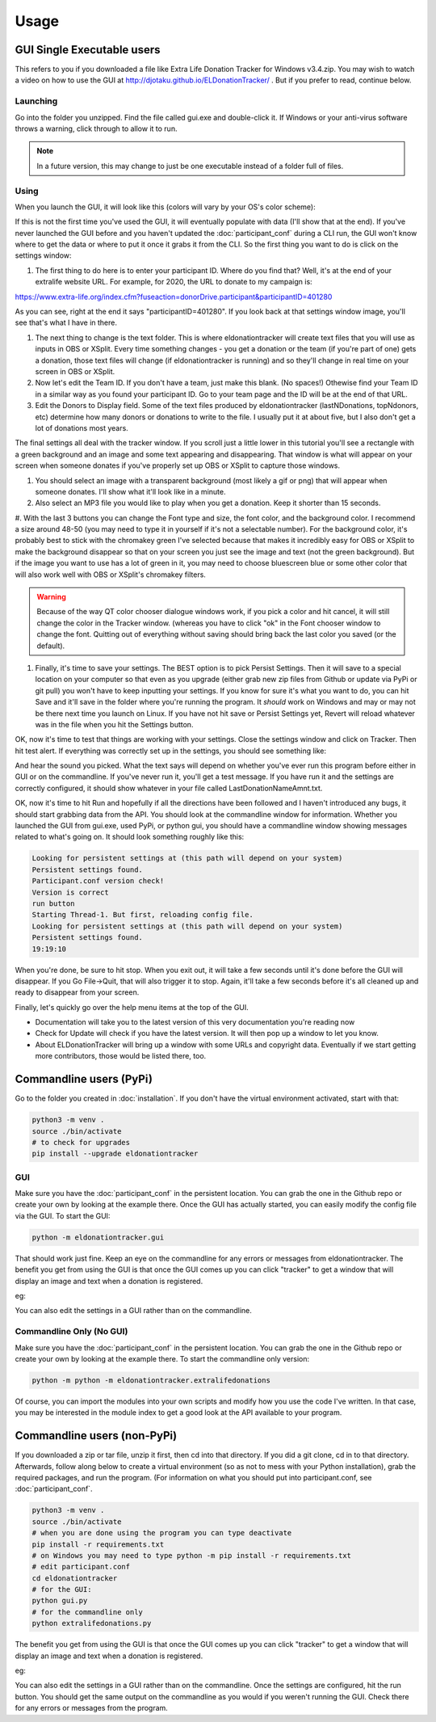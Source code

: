 =====
Usage
=====

GUI Single Executable users
^^^^^^^^^^^^^^^^^^^^^^^^^^^

This refers to you if you downloaded a file like Extra Life Donation Tracker for Windows v3.4.zip. You may wish to watch a video on how to use the GUI at http://djotaku.github.io/ELDonationTracker/ . But if you prefer to read, continue below.

Launching
---------

Go into the folder you unzipped. Find the file called gui.exe and double-click it. If Windows or your anti-virus software throws a warning, click through to allow it to run.

.. note::

    In a future version, this may change to just be one executable instead of a folder full of files.

Using
-----

When you launch the GUI, it will look like this (colors will vary by your OS's color scheme):

.. image :: /images/GUI_startup.png

If this is not the first time you've used the GUI, it will eventually populate with data (I'll show that at the end). If you've never launched the GUI before and you haven't updated the :doc:`participant_conf` during a CLI run, the GUI won't know where to get the data or where to put it once it grabs it from the CLI. So the first thing you want to do is click on the settings window:

.. image :: /images/Settings_Window.png

#. The first thing to do here is to enter your participant ID. Where do you find that? Well, it's at the end of your extralife website URL. For example, for 2020, the URL to donate to my campaign is:

https://www.extra-life.org/index.cfm?fuseaction=donorDrive.participant&participantID=401280

As you can see, right at the end it says "participantID=401280". If you look back at that settings window image, you'll see that's what I have in there. 

#. The next thing to change is the text folder. This is where eldonationtracker will create text files that you will use as inputs in OBS or XSplit. Every time something changes - you get a donation or the team (if you're part of one) gets a donation, those text files will change (if eldonationtracker is running) and so they'll change in real time on your screen in OBS or XSplit. 

#. Now let's edit the Team ID. If you don't have a team, just make this blank. (No spaces!) Othewise find your Team ID in a similar way as you found your participant ID. Go to your team page and the ID will be at the end of that URL.

#. Edit the Donors to Display field. Some of the text files produced by eldonationtracker (lastNDonations, topNdonors, etc) determine how many donors or donations to write to the file. I usually put it at about five, but I also don't get a lot of donations most years.

The final settings all deal with the tracker window. If you scroll just a little lower in this tutorial you'll see a rectangle with a green
background and an image and some text appearing and disappearing. That window is what will appear on your screen when someone donates if you've
properly set up OBS or XSplit to capture those windows.

#. You should select an image with a transparent background (most likely a gif or png) that will appear when someone donates. I'll show what it'll look like in a minute.

#. Also select an MP3 file you would like to play when you get a donation. Keep it shorter than 15 seconds.

#. With the last 3 buttons you can change the Font type and size, the font color, and the background color.
I recommend a size around 48-50 (you may need to type it in yourself if it's not a selectable number).
For the background color, it's probably best to stick with the chromakey green I've selected because
that makes it incredibly easy for OBS or XSplit to make the background disappear so that on your
screen you just see the image and text (not the green background). But if the image you want to use
has a lot of green in it, you may need to choose bluescreen blue or some other color that will also work well with
OBS or XSplit's chromakey filters.

.. warning::

    Because of the way QT color chooser dialogue windows work, if you pick a color and hit cancel, it will still change the color in the Tracker window. (whereas you have to click "ok" in the Font chooser window to change the font. Quitting out of everything without saving should bring back the last color you saved (or the default).

#. Finally, it's time to save your settings. The BEST option is to pick Persist Settings. Then it will save to a special location on your computer so that even as you upgrade (either grab new zip files from Github or update via PyPi or git pull) you won't have to keep inputting your settings. If you know for sure it's what you want to do, you can hit Save and it'll save in the folder where you're running the program. It *should* work on Windows and may or may not be there next time you launch on Linux. If you have not hit save or Persist Settings yet, Revert will reload whatever was in the file when you hit the Settings button.

OK, now it's time to test that things are working with your settings. Close the settings window and click on Tracker. Then hit test alert. If everything was correctly set up in the settings, you should see something like:

.. image :: /images/tracker.gif

And hear the sound you picked. What the text says will depend on whether you've ever run this program before either in GUI or on the commandline. If you've never run it, you'll get a test message. If you have run it and the settings are correctly configured, it should show whatever in your file called LastDonationNameAmnt.txt. 

OK, now it's time to hit Run and hopefully if all the directions have been followed and I haven't introduced any bugs, it should start grabbing data from the API. You should look at the commandline window for information. Whether you launched the GUI from gui.exe, used PyPi, or python gui, you should have a commandline window showing messages related to what's going on. It should look something roughly like this:

.. code-block:: Bash

    Looking for persistent settings at (this path will depend on your system)
    Persistent settings found.
    Participant.conf version check!
    Version is correct
    run button
    Starting Thread-1. But first, reloading config file.
    Looking for persistent settings at (this path will depend on your system)
    Persistent settings found.
    19:19:10

When you're done, be sure to hit stop. When you exit out, it will take a few seconds until it's done before the GUI will disappear. If you Go File->Quit, that will also trigger it to stop. Again, it'll take a few seconds before it's all cleaned up and ready to disappear from your screen.
    
Finally, let's quickly go over the help menu items at the top of the GUI.

.. image :: /images/GUI_helpmenu.png
    
- Documentation will take you to the latest version of this very documentation you're reading now
- Check for Update will check if you have the latest version. It will then pop up a window to let you know.
- About ELDonationTracker will bring up a window with some URLs and copyright data. Eventually if we start getting more contributors, those would be listed there, too.
    
Commandline users (PyPi)
^^^^^^^^^^^^^^^^^^^^^^^^

Go to the folder you created in :doc:`installation`. If you don't have the virtual environment activated, start with that:

.. code-block:: Bash

    python3 -m venv .
    source ./bin/activate
    # to check for upgrades
    pip install --upgrade eldonationtracker


GUI
---

Make sure you have the :doc:`participant_conf` in the persistent location. You can grab the one in the Github repo or create your own by looking at the example there. Once the GUI has actually started, you can easily modify the config file via the GUI. To start the GUI:

.. code-block:: Bash

   python -m eldonationtracker.gui
   
That should work just fine. Keep an eye on the commandline for any errors or messages from eldonationtracker. The benefit you get from using the GUI is that once the GUI comes up you can click "tracker" to get a window that will display an image and text when a donation is registered. 

eg:

.. image :: /images/tracker.gif

You can also edit the settings in a GUI rather than on the commandline.   

Commandline Only (No GUI)
-------------------------

Make sure you have the :doc:`participant_conf` in the persistent location. You can grab the one in the Github repo or create your own by looking at the example there. To start the commandline only version:

.. code-block:: Bash

   python -m python -m eldonationtracker.extralifedonations


Of course, you can import the modules into your own scripts and modify how you use the code I've written. In that case, you may be interested in the module index to get a good look at the API available to your program.
   
Commandline users (non-PyPi)
^^^^^^^^^^^^^^^^^^^^^^^^^^^^

If you downloaded a zip or tar file, unzip it first, then cd into that directory. If you did a git clone, cd in to that directory. Afterwards, follow along below to create a virtual environment (so as not to mess with your Python installation), grab the required packages, and run the program. (For information on what you should put into participant.conf, see :doc:`participant_conf`.

.. code-block:: Bash

    python3 -m venv .
    source ./bin/activate
    # when you are done using the program you can type deactivate
    pip install -r requirements.txt 
    # on Windows you may need to type python -m pip install -r requirements.txt
    # edit participant.conf 
    cd eldonationtracker
    # for the GUI:
    python gui.py
    # for the commandline only
    python extralifedonations.py

The benefit you get from using the GUI is that once the GUI comes up you can click "tracker" to get a window that will display an image and text when a donation is registered. 

eg:

.. image :: /images/tracker.gif

You can also edit the settings in a GUI rather than on the commandline. Once the settings are configured, hit the run button. You should get the same output on the commandline as you would if you weren't running the GUI. Check there for any errors or messages from the program.
